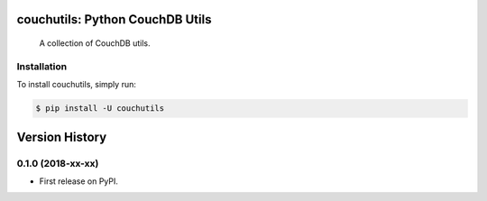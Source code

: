 couchutils: Python CouchDB Utils
================================

.. image:: https://img.shields.io/travis/rwanyoike/couchutils.svg
   :target: https://travis-ci.org/rwanyoike/couchutils

.. image:: https://img.shields.io/codecov/c/gh/rwanyoike/couchutils.svg
   :target: https://codecov.io/gh/rwanyoike/couchutils

..

    A collection of CouchDB utils.

Installation
------------

To install couchutils, simply run:

.. code-block:: shell

    $ pip install -U couchutils


Version History
===============

0.1.0 (2018-xx-xx)
------------------

* First release on PyPI.


